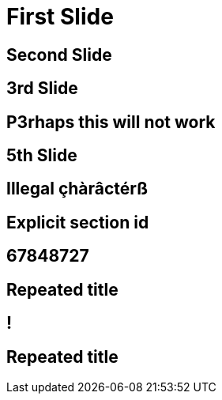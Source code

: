 // .history-regression-tests
// Demonstration of revealjs history regression.
// See https://github.com/asciidoctor/asciidoctor-reveal.js/pull/99 and https://github.com/asciidoctor/asciidoctor-reveal.js/issues/127
// :include: //body/script | //div[@class="slides"]
// :header_footer:
= First Slide
:revealjs_history: true

== Second Slide

== 3rd Slide
// slide that starts with a number

== P3rhaps this will not work
// Second char is a number

== 5th Slide
// is it skipped by reveal.js?

== Illegal çhàrâctérß

[[explicit]]
== Explicit section id

== 67848727
// Everything should be stripped in the id

== Repeated title

== !
// Explicit no title

== Repeated title
// Exact same title means exact same id
